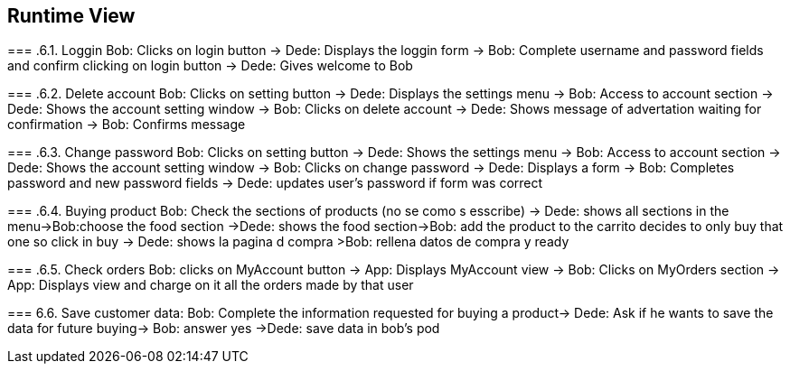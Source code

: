 [[section-runtime-view]]
== Runtime View


[role="arc42help"]
****
=== .6.1. Loggin
Bob: Clicks on login button -> Dede: Displays the loggin form -> Bob: Complete username and password fields and confirm clicking on login button -> Dede: Gives welcome to Bob

=== .6.2. Delete account
Bob: Clicks on setting button -> Dede: Displays the settings menu -> Bob: Access to account section -> Dede: Shows the account setting window -> Bob: Clicks on delete account
-> Dede: Shows message of advertation waiting for confirmation -> Bob: Confirms message

=== .6.3. Change password
Bob: Clicks on setting button -> Dede: Shows the settings menu -> Bob: Access to account section -> Dede: Shows the account setting window -> Bob: Clicks on change password
-> Dede: Displays a form  -> Bob: Completes password and new password fields -> Dede: updates user's password if form was correct

=== .6.4. Buying product
Bob: Check the sections of products (no se como s esscribe) -> Dede: shows all sections in the menu->Bob:choose the food section ->Dede: shows the food section->Bob: add the product to the carrito  decides to only buy that one so click in buy  -> Dede: shows la pagina d compra >Bob: rellena datos de compra y ready

=== .6.5. Check orders
Bob: clicks on MyAccount button -> App: Displays MyAccount view -> Bob: Clicks on MyOrders section -> App: Displays view and charge on it all the orders made by that user

=== 6.6. Save customer data:
Bob: Complete the information requested for buying a product→ Dede: Ask if he wants to save the data for future buying-> Bob: answer yes ->Dede: save data in bob's pod
